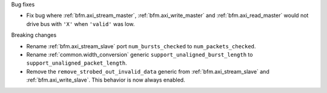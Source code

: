 Bug fixes

* Fix bug where :ref:`bfm.axi_stream_master`, :ref:`bfm.axi_write_master`
  and :ref:`bfm.axi_read_master` would not drive bus with ``'X'`` when ``'valid'`` was low.

Breaking changes

* Rename :ref:`bfm.axi_stream_slave` port ``num_bursts_checked`` to ``num_packets_checked``.

* Rename :ref:`common.width_conversion` generic ``support_unaligned_burst_length``
  to ``support_unaligned_packet_length``.

* Remove the ``remove_strobed_out_invalid_data`` generic from :ref:`bfm.axi_stream_slave`
  and :ref:`bfm.axi_write_slave`.
  This behavior is now always enabled.
